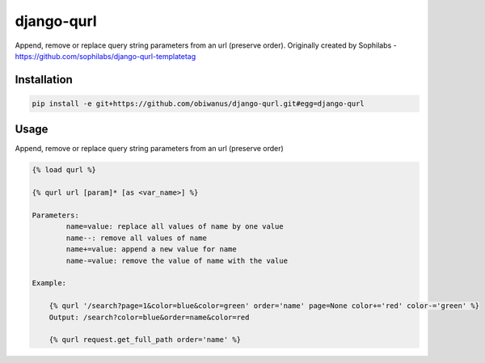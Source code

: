 django-qurl
-----------

Append, remove or replace query string parameters from an url (preserve order).
Originally created by Sophilabs - https://github.com/sophilabs/django-qurl-templatetag



Installation
============
.. code-block::

    pip install -e git+https://github.com/obiwanus/django-qurl.git#egg=django-qurl

Usage
=====

Append, remove or replace query string parameters from an url (preserve order)

.. code-block::

    {% load qurl %}

    {% qurl url [param]* [as <var_name>] %}

    Parameters:
            name=value: replace all values of name by one value
            name--: remove all values of name
            name+=value: append a new value for name
            name-=value: remove the value of name with the value

    Example:

        {% qurl '/search?page=1&color=blue&color=green' order='name' page=None color+='red' color-='green' %}
        Output: /search?color=blue&order=name&color=red

        {% qurl request.get_full_path order='name' %}
